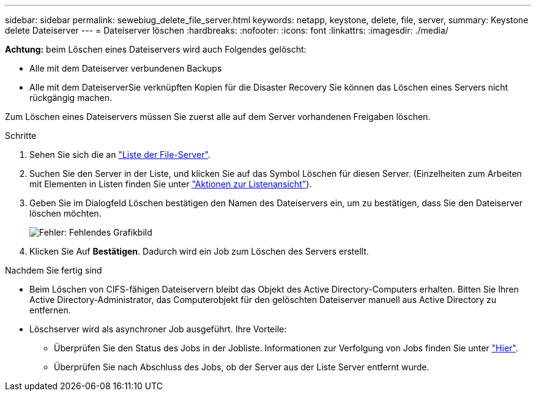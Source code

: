 ---
sidebar: sidebar 
permalink: sewebiug_delete_file_server.html 
keywords: netapp, keystone, delete, file, server, 
summary: Keystone delete Dateiserver 
---
= Dateiserver löschen
:hardbreaks:
:nofooter: 
:icons: font
:linkattrs: 
:imagesdir: ./media/


[role="lead"]
*Achtung:* beim Löschen eines Dateiservers wird auch Folgendes gelöscht:

* Alle mit dem Dateiserver verbundenen Backups
* Alle mit dem DateiserverSie verknüpften Kopien für die Disaster Recovery Sie können das Löschen eines Servers nicht rückgängig machen.


Zum Löschen eines Dateiservers müssen Sie zuerst alle auf dem Server vorhandenen Freigaben löschen.

.Schritte
. Sehen Sie sich die an link:sewebiug_view_servers.html#view-servers["Liste der File-Server"].
. Suchen Sie den Server in der Liste, und klicken Sie auf das Symbol Löschen für diesen Server. (Einzelheiten zum Arbeiten mit Elementen in Listen finden Sie unter link:sewebiug_netapp_service_engine_web_interface_overview.html#list-view["Aktionen zur Listenansicht"]).
. Geben Sie im Dialogfeld Löschen bestätigen den Namen des Dateiservers ein, um zu bestätigen, dass Sie den Dateiserver löschen möchten.
+
image:sewebiug_image21.png["Fehler: Fehlendes Grafikbild"]

. Klicken Sie Auf *Bestätigen*. Dadurch wird ein Job zum Löschen des Servers erstellt.


.Nachdem Sie fertig sind
* Beim Löschen von CIFS-fähigen Dateiservern bleibt das Objekt des Active Directory-Computers erhalten. Bitten Sie Ihren Active Directory-Administrator, das Computerobjekt für den gelöschten Dateiserver manuell aus Active Directory zu entfernen.
* Löschserver wird als asynchroner Job ausgeführt. Ihre Vorteile:
+
** Überprüfen Sie den Status des Jobs in der Jobliste. Informationen zur Verfolgung von Jobs finden Sie unter link:https://docs.netapp.com/us-en/keystone/sewebiug_netapp_service_engine_web_interface_overview.html#jobs-and-job-status-indicator["Hier"].
** Überprüfen Sie nach Abschluss des Jobs, ob der Server aus der Liste Server entfernt wurde.



